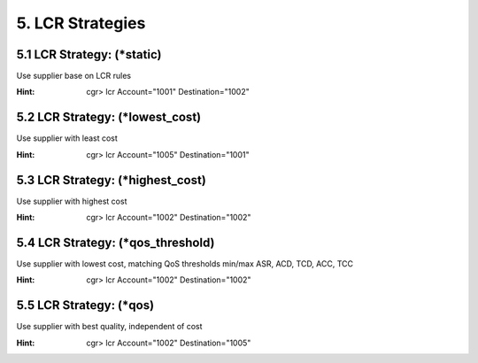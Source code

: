 5. LCR Strategies
=================

5.1 LCR Strategy: (\*static)
----------------------------

Use supplier base on LCR rules

:Hint:
    cgr> lcr Account="1001" Destination="1002"

5.2 LCR Strategy: (\*lowest_cost)
---------------------------------

Use supplier with least cost

:Hint:
    cgr> lcr Account="1005" Destination="1001"

5.3 LCR Strategy: (\*highest_cost)
----------------------------------

Use supplier with highest cost

:Hint:
    cgr> lcr Account="1002" Destination="1002"

5.4 LCR Strategy: (\*qos_threshold)
-----------------------------------

Use supplier with lowest cost, matching QoS thresholds min/max ASR, ACD, TCD, ACC, TCC

:Hint:
    cgr> lcr Account="1002" Destination="1002"

5.5 LCR Strategy: (\*qos)
-------------------------

Use supplier with best quality, independent of cost

:Hint:
    cgr> lcr Account="1002" Destination="1005"
